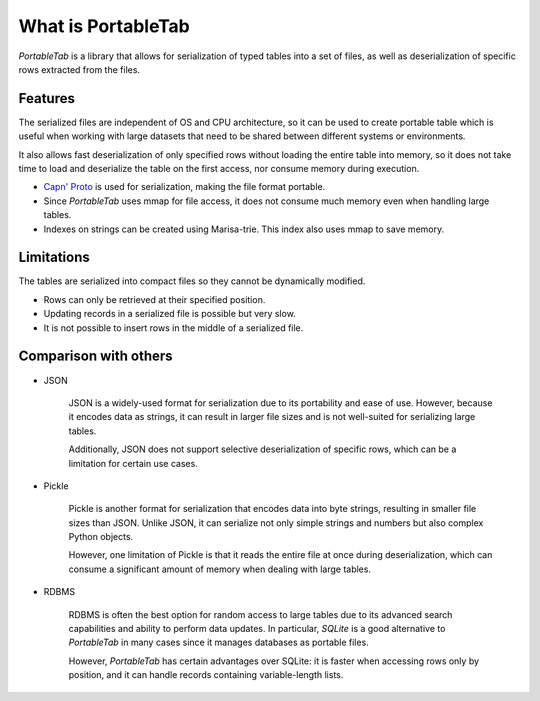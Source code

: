 .. _overview:

What is PortableTab
===================

*PortableTab* is a library that allows for serialization of typed tables
into a set of files, as well as deserialization of specific rows
extracted from the files.

Features
--------

The serialized files are independent of OS and CPU architecture, so it can
be used to create portable table which is useful when working with large
datasets that need to be shared between different systems or environments.

It also allows fast deserialization of only specified rows without loading
the entire table into memory, so it does not take time to load and
deserialize the table on the first access, nor consume memory during execution.

- `Capn' Proto <https://capnproto.org/>`_ is used for serialization,
  making the file format portable.
- Since *PortableTab* uses mmap for file access, it does not consume
  much memory even when handling large tables.
- Indexes on strings can be created using Marisa-trie.
  This index also uses mmap to save memory.

Limitations
-----------

The tables are serialized into compact files so they cannot be dynamically
modified.

- Rows can only be retrieved at their specified position.
- Updating records in a serialized file is possible but very slow.
- It is not possible to insert rows in the middle of a serialized file.

Comparison with others
----------------------

- JSON

   JSON is a widely-used format for serialization due to its portability
   and ease of use. However, because it encodes data as strings,
   it can result in larger file sizes and is not well-suited for serializing
   large tables.
   
   Additionally, JSON does not support selective deserialization of specific
   rows, which can be a limitation for certain use cases.

- Pickle

   Pickle is another format for serialization that encodes data into
   byte strings, resulting in smaller file sizes than JSON.
   Unlike JSON, it can serialize not only simple strings and numbers
   but also complex Python objects.
   
   However, one limitation of Pickle is that it reads the entire file at once
   during deserialization, which can consume a significant amount of memory
   when dealing with large tables.

- RDBMS

   RDBMS is often the best option for random access to large tables due to
   its advanced search capabilities and ability to perform data updates.
   In particular, *SQLite* is a good alternative to *PortableTab* in many cases
   since it manages databases as portable files.
   
   However, *PortableTab* has certain advantages over SQLite: it is faster
   when accessing rows only by position, and it can handle records containing
   variable-length lists.
